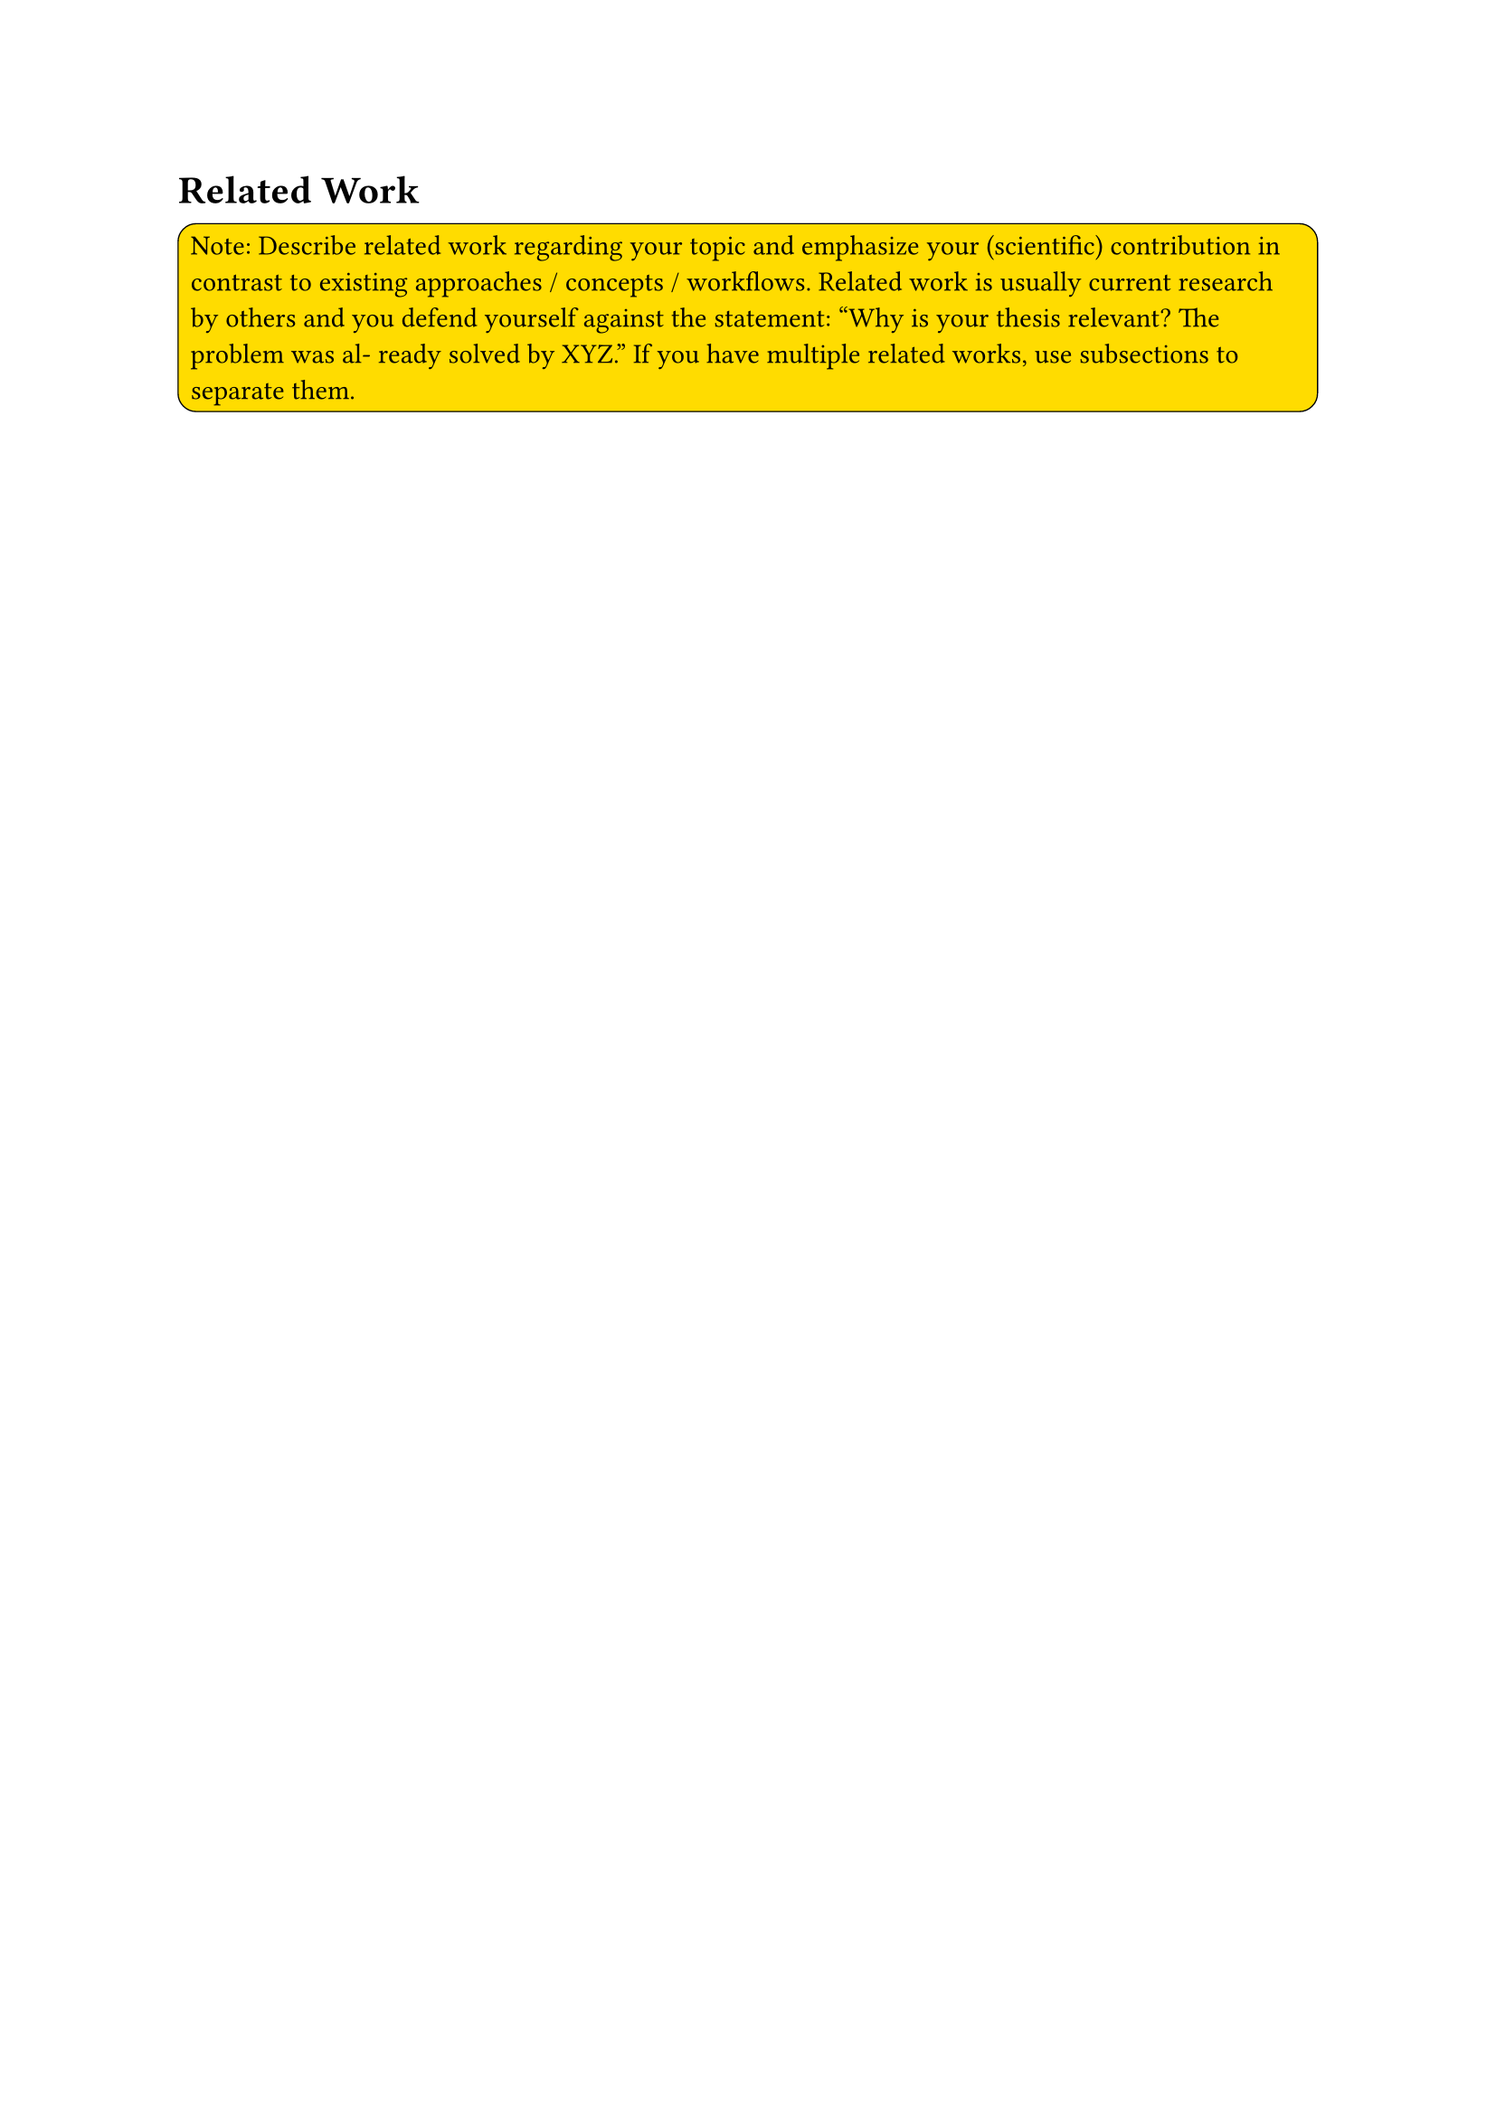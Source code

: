 = Related Work <rw>
#rect(
  width: 100%,
  radius: 10%,
  stroke: 0.5pt,
  fill: yellow,
)[
  Note: Describe related work regarding your topic and emphasize your (scientific) contribution in contrast to existing approaches / concepts / workflows. Related work is usually current research by others and you defend yourself against the statement: “Why is your thesis relevant? The problem was al- ready solved by XYZ.” If you have multiple related works, use subsections to separate them.
]
